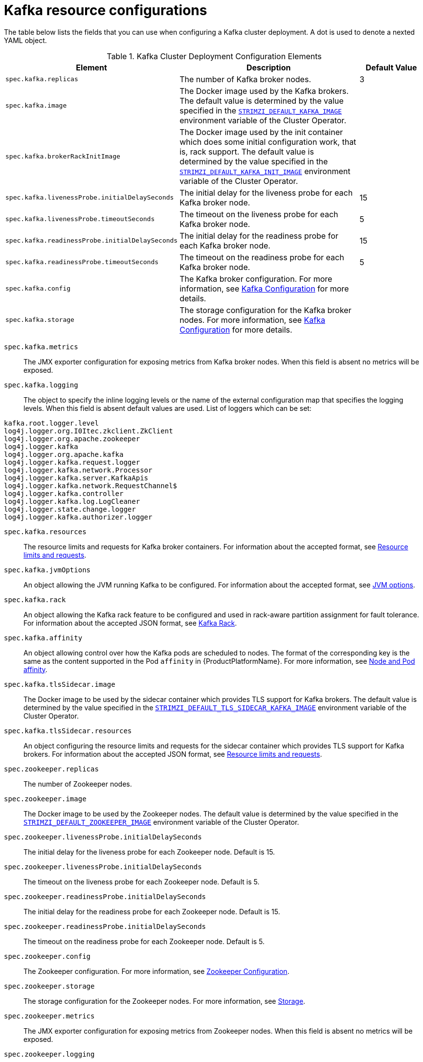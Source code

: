 [id='kafka-config-map-details-{context}']
= Kafka resource configurations

The table below lists the fields that you can use when configuring a Kafka cluster deployment. A dot is used to denote a nexted YAML object.

.Kafka Cluster Deployment Configuration Elements
[cols="30%,50%,20%",options="header"]
|===
|Element
|Description
|Default Value

|`spec.kafka.replicas`
|The number of Kafka broker nodes.
|3

|`spec.kafka.image`
|The Docker image used by the Kafka brokers. The default value is determined by the value specified in the xref:STRIMZI_DEFAULT_KAFKA_IMAGE[`STRIMZI_DEFAULT_KAFKA_IMAGE`] environment variable of the Cluster Operator.
|

|`spec.kafka.brokerRackInitImage`
| The Docker image used by the init container which does some initial configuration work, that is, rack support. The default value is determined by the value specified in the xref:STRIMZI_DEFAULT_KAFKA_INIT_IMAGE[`STRIMZI_DEFAULT_KAFKA_INIT_IMAGE`] environment variable of the Cluster Operator.
|

|`spec.kafka.livenessProbe.initialDelaySeconds`
|The initial delay for the liveness probe for each Kafka broker node.
|15

|`spec.kafka.livenessProbe.timeoutSeconds`
|The timeout on the liveness probe for each Kafka broker node.
|5

|`spec.kafka.readinessProbe.initialDelaySeconds`
|The initial delay for the readiness probe for each Kafka broker node.
|15

|`spec.kafka.readinessProbe.timeoutSeconds`
|The timeout on the readiness probe for each Kafka broker node.
|5

|`spec.kafka.config`
|The Kafka broker configuration. For more information, see xref:kafka_configuration_json_config-{context}[Kafka Configuration] for more details.
|

|`spec.kafka.storage`
|The storage configuration for the Kafka broker nodes. For more information, see xref:kafka_configuration_json_config-{context}[Kafka Configuration] for more details.
|
|===


`spec.kafka.metrics`::
The JMX exporter configuration for exposing metrics from Kafka broker nodes.
When this field is absent no metrics will be exposed.

[id='spec.kafka.logging-{context}']`spec.kafka.logging`::
The object to specify the inline logging levels or the name of the external configuration map that specifies the logging levels.
When this field is absent default values are used.
List of loggers which can be set:
[source]
kafka.root.logger.level
log4j.logger.org.I0Itec.zkclient.ZkClient
log4j.logger.org.apache.zookeeper
log4j.logger.kafka
log4j.logger.org.apache.kafka
log4j.logger.kafka.request.logger
log4j.logger.kafka.network.Processor
log4j.logger.kafka.server.KafkaApis
log4j.logger.kafka.network.RequestChannel$
log4j.logger.kafka.controller
log4j.logger.kafka.log.LogCleaner
log4j.logger.state.change.logger
log4j.logger.kafka.authorizer.logger

`spec.kafka.resources`::
The resource limits and requests for Kafka broker containers.
For information about the accepted format, see xref:resources_json_config-{context}[Resource limits and requests].
`spec.kafka.jvmOptions`::
An object allowing the JVM running Kafka to be configured.
For information about the accepted format, see xref:jvm-json-config-{context}[JVM options].
`spec.kafka.rack`::
An object allowing the Kafka rack feature to be configured and used in rack-aware partition assignment for fault tolerance.
For information about the accepted JSON format, see xref:kafka-rack-{context}[Kafka Rack].
`spec.kafka.affinity`::
An object allowing control over how the Kafka pods are scheduled to nodes.
The format of the corresponding key is the same as the content supported in the Pod `affinity` in {ProductPlatformName}.
For more information, see xref:node-pod-affinity-{context}[Node and Pod affinity].
`spec.kafka.tlsSidecar.image`::
The Docker image to be used by the sidecar container which provides TLS support for Kafka brokers.
The default value is determined by the value specified in the xref:STRIMZI_DEFAULT_TLS_SIDECAR_KAFKA_IMAGE[`STRIMZI_DEFAULT_TLS_SIDECAR_KAFKA_IMAGE`] environment variable of the Cluster Operator.
`spec.kafka.tlsSidecar.resources`::
An object configuring the resource limits and requests for the sidecar container which provides TLS support for Kafka brokers.
For information about the accepted JSON format, see xref:resources_json_config-{context}[Resource limits and requests].
`spec.zookeeper.replicas`::
The number of Zookeeper nodes.
`spec.zookeeper.image`::
The Docker image to be used by the Zookeeper nodes.
The default value is determined by the value specified in the xref:STRIMZI_DEFAULT_ZOOKEEPER_IMAGE[`STRIMZI_DEFAULT_ZOOKEEPER_IMAGE]` environment variable of the Cluster Operator.
`spec.zookeeper.livenessProbe.initialDelaySeconds`::
The initial delay for the liveness probe for each Zookeeper node.
Default is 15.
`spec.zookeeper.livenessProbe.initialDelaySeconds`::
The timeout on the liveness probe for each Zookeeper node.
Default is 5.
`spec.zookeeper.readinessProbe.initialDelaySeconds`::
The initial delay for the readiness probe for each Zookeeper node.
Default is 15.
`spec.zookeeper.readinessProbe.initialDelaySeconds`::
The timeout on the readiness probe for each Zookeeper node.
Default is 5.
`spec.zookeeper.config`::
The Zookeeper configuration. For more information, see xref:zookeeper_configuration_json_config-{context}[Zookeeper Configuration].
`spec.zookeeper.storage`::
The storage configuration for the Zookeeper nodes. For more information, see xref:storage_configuration_json_config-{context}[Storage].
`spec.zookeeper.metrics`::
The JMX exporter configuration for exposing metrics from Zookeeper nodes.
When this field is absent no metrics will be exposed.
[id='spec.zookeeper.logging-{context}']`spec.zookeeper.logging`::
An object that specifies inline logging levels or the name of the external configuration map that specifies the logging levels.
When this field is absent default values are used.
List of loggers which can be set:
[source]
zookeeper.root.logger

`spec.zookeeper.resources`::
An object configuring the resource limits and requests for Zookeeper broker containers.
For information about the accepted JSON format, see xref:resources_json_config-{context}[Resource limits and requests].
`spec.zookeeper.jvmOptions`::
An object allowing the JVM running Zookeeper to be configured.
For information about the accepted JSON format, see xref:jvm-json-config-{context}[JVM Options] section.
`spec.zookeeper.affinity`::
An object allowing control over how the Zookeeper pods are scheduled to nodes.
The format of the corresponding key is the same as the content supported in the Pod `affinity` in {ProductPlatformName}.
For more information, see xref:node-pod-affinity-{context}[Node and Pod affinity].
`spec.zookeeper.tlsSidecar.image`::
The Docker image to be used by the sidecar container which provides TLS support for Zookeeper nodes.
The default value is determined by the value specified in the xref:STRIMZI_DEFAULT_TLS_SIDECAR_ZOOKEEPER_IMAGE[`STRIMZI_DEFAULT_TLS_SIDECAR_ZOOKEEPER_IMAGE`] environment variable of the Cluster Operator.
`spec.zookeeper.tlsSidecar.resources`::
An object configuring the resource limits and requests for the sidecar container which provides TLS support for Zookeeper nodes.
For information about the accepted JSON format, see xref:resources_json_config-{context}[Resource limits and requests].
`spec.topicOperator`::
An object representing the topic operator configuration. For more information, see xref:topic_operator_json_config-{context}[Topic Operator].


More info about the topic operator in the related xref:topic-operator-{context}[Topic Operator] documentation page.

The following is an example of a Kafka resource.

.Example `Kafka` resource
[source,yaml,options="nowrap",subs="attributes"]
----
apiVersion: {KafkaApiVersion}
kind: Kafka
metadata:
  name: my-cluster
spec:
  kafka:
    replicas: 3
    image: "{DockerKafka}"
    kafka-healthcheck-delay: "15"
    kafka-healthcheck-timeout: "5"
    config:
      offsets.topic.replication.factor: 3
      transaction.state.log.replication.factor: 3
      transaction.state.log.min.isr: 2
    storage:
      type: ephemeral
    metrics:
      {
        "lowercaseOutputName": true,
        "rules": [
            {
              "pattern": "kafka.server&lt;type=(.+), name=(.+)PerSec\\w*&gt;&lt;&gt;Count",
              "name": "kafka_server_$1_$2_total"
            },
            {
              "pattern": "kafka.server&lt;type=(.+), name=(.+)PerSec\\w*, topic=(.+)&gt;&lt;&gt;Count",
              "name": "kafka_server_$1_$2_total",
              "labels":
              {
                "topic": "$3"
              }
            }
        ]
      }
    logging:
      type: external
      name: customConfigMap
  zookeeper:
    replicas: 1
    image: {DockerZookeeper}
    healthcheck-delay: "15"
    healthcheck-timeout: "5"
    config:
      timeTick: 2000,
      initLimit: 5,
      syncLimit: 2,
      autopurge.purgeInterval: 1
    storage:
      type: ephemeral
    metrics:
      {
        "lowercaseOutputName": true
      }
    logging:
      type : inline
      loggers :
        zookeeper.root.logger: INFO
----

The resources created by the Cluster Operator in the {ProductPlatformName} cluster will be the following :

`[cluster-name]-zookeeper`:: StatefulSet which is in charge of managing the Zookeeper node pods.
`[cluster-name]-kafka`:: StatefulSet which is in charge of managing the Kafka broker pods.
`[cluster-name]-zookeeper-nodes`:: Service needed to have DNS resolve the Zookeeper pods IP addresses directly.
`[cluster-name]-kafka-brokers`:: Service needed to have DNS resolve the Kafka broker pods IP addresses directly.
`[cluster-name]-zookeeper-client`:: Service used by Kafka brokers to connect to Zookeeper nodes as clients.
`[cluster-name]-kafka-bootstrap`:: Service can be used as bootstrap servers for Kafka clients.
`[cluster-name]-zookeeper-metrics-config`:: ConfigMap which contains the Zookeeper metrics configuration and mounted as a volume by the Zookeeper node pods.
`[cluster-name]-kafka-metrics-config`:: ConfigMap which contains the Kafka metrics configuration and mounted as a volume by the Kafka broker. pods
`[cluster-name]-zookeeper-config`::
ConfigMap which contains the Zookeeper ancillary configuration and is mounted as a volume by the Zookeeper node pods.
`[cluster-name]-kafka-config`::
ConfigMap which contains the Kafka ancillary configuration and is mounted as a volume by the Kafka broker pods.

[id='kafka_configuration_json_config-{context}']
== Kafka configuration

The `spec.kafka.config` object allows detailed configuration of Apache Kafka. This field should contain a JSON object with Kafka
configuration options as keys. The values could be in one of the following JSON types:

* String
* Number
* Boolean

The `spec.kafka.config` object supports all Kafka configuration options with the exception of options related to:

* Security (Encryption, Authentication and Authorization)
* Listener configuration
* Broker ID configuration
* Configuration of log data directories
* Inter-broker communication
* Zookeeper connectivity

Specifically, all configuration options with keys starting with one of the following strings will be ignored:

* `listeners`
* `advertised.`
* `broker.`
* `listener.`
* `host.name`
* `port`
* `inter.broker.listener.name`
* `sasl.`
* `ssl.`
* `security.`
* `password.`
* `principal.builder.class`
* `log.dir`
* `zookeeper.connect`
* `zookeeper.set.acl`
* `authorizer.`
* `super.user`

All other options will be passed to Kafka.
A list of all the available options can be found on the link:http://kafka.apache.org/11/documentation.html#brokerconfigs[Kafka website^].
An example `spec.kafka.config` field is provided below.

.Example fragment of a `Kafka` resource specifying Kafka configuration
[source,json]
----
apiVersion: {KafkaApiVersion}
kind: Kafka
metadata:
  name: my-cluster
spec:
  kafka:
    # ...
    config:
      num.partitions: 1,
      num.recovery.threads.per.data.dir: 1,
      default.replication.factor: 3,
      offsets.topic.replication.factor: 3,
      transaction.state.log.replication.factor: 3,
      transaction.state.log.min.isr: 1,
      log.retention.hours: 168,
      log.segment.bytes: 1073741824,
      log.retention.check.interval.ms: 300000,
      num.network.threads: 3,
      num.io.threads: 8,
      socket.send.buffer.bytes: 102400,
      socket.receive.buffer.bytes: 102400,
      socket.request.max.bytes: 104857600,
      group.initial.rebalance.delay.ms: 0
    # ...
----

[WARNING]
The Cluster Operator does not validate keys or values in the provided `config` object.
When invalid configuration is provided, the Kafka cluster might not start or might become unstable.
In such cases, the configuration in the `spec.kafka.config` object should be fixed and the cluster operator will roll out the new configuration to all Kafka brokers.

[id='zookeeper_configuration_json_config-{context}']
== Zookeeper configuration

The `spec.zookeeper.config` object allows detailed configuration of Apache Zookeeper. This field should contain a JSON object
with Zookeeper configuration options as keys. The values could be in one of the following JSON types:

* String
* Number
* Boolean

The `spec.zookeeper.config` object supports all Zookeeper configuration options with the exception of options related to:

* Security (Encryption, Authentication and Authorization)
* Listener configuration
* Configuration of data directories
* Zookeeper cluster composition

Specifically, all configuration options with keys starting with one of the following strings will be ignored:

* `server.`
* `dataDir`
* `dataLogDir`
* `clientPort`
* `authProvider`
* `quorum.auth`
* `requireClientAuthScheme`

All other options will be passed to Zookeeper.
A list of all the available options can be found on the link:http://zookeeper.apache.org/doc/r3.4.12/zookeeperAdmin.html[Zookeeper website^].
An example `spec.zookeeper.config` object is provided below.

.Example fragment of a `Kafka` resource specifying Zookeeper configuration
[source,json]
----
apiVersion: {KafkaApiVersion}
kind: Kafka
metadata:
  name: my-cluster
spec:
  zookeeper:
    # ...
    config:
      timeTick: 2000,
      initLimit: 5,
      syncLimit: 2,
      quorumListenOnAllIPs: true,
      maxClientCnxns: 0,
      autopurge.snapRetainCount: 3,
      autopurge.purgeInterval: 1
    # ...
----

Selected options have default values:

* `timeTick` with default value `2000`
* `initLimit` with default value `5`
* `syncLimit` with default value `2`
* `autopurge.purgeInterval` with default value `1`

These options will be automatically configured in case they are not present in the `spec.zookeeper.config` object.

[WARNING]
The Cluster Operator does not validate keys or values in the provided `config` object.
When invalid configuration is provided, the Zookeeper cluster might not start or might become unstable.
In such cases, the configuration in the `spec.zookeeper.config` object should be fixed and the cluster operator will roll out the new configuration to all Zookeeper nodes.

[id='storage-configuration-json-config-{context}']
== Storage

Both Kafka and Zookeeper save data to files.

{ProductName} allows to save such data in an _ephemeral_ way using `emptyDir` or in a _persistent-claim_ way using persistent volumes.
It is possible to provide the storage configuration in the `spec.kafka.storage` and `spec.zookeeper.storage` objects.

[IMPORTANT]
The `spec.kafka.storage` and `spec.zookeeper.storage` objects cannot be changed when the cluster is up.

The storage object has a mandatory `type` field for specifying the type of storage to use which must be either _ephemeral_ or _persistent-claim_.

The _ephemeral_ storage is simple to configure.

.Example fragment of a `Kafka` resource using `ephemeral` storage for Kafka pods
[source,json]
----
apiVersion: {KafkaApiVersion}
kind: Kafka
metadata:
  name: my-cluster
spec:
  kafka:
    # ...
    storage:
      type: ephemeral
    # ...
----

WARNING: If the Zookeeper cluster is deployed using _ephemeral_ storage, the Kafka brokers can have problems dealing with Zookeeper node restarts which could happen via updates in the Kafka resource.

In case of _persistent-claim_ type the following fields can be provided as well:

`size` (required)::
Defines the size of the persistent volume claim, for example, _1Gi_.

`class` (optional)::
The {ProductPlatformName} link:https://kubernetes.io/docs/concepts/storage/storage-classes/[storage class^] to use for dynamic volume allocation.

`selector` (optional)::
Allows to select a specific persistent volume to use. It contains a `matchLabels` field which contains key:value pairs representing labels for selecting such a volume.

`delete-claim` (optional)::
Boolean value which specifies if the persistent volume claim has to be deleted when the cluster is undeployed. The default value is `false`.

.Example fragment of a `Kafka` resource configuring Kafka with `persistent-storage` and 1Gi `size`
[source,json]
----
apiVersion: {KafkaApiVersion}
kind: Kafka
metadata:
  name: my-cluster
spec:
  kafka:
    # ...
    storage:
      type: persistent-claim
      size: 1Gi
    # ...
----

The following example demonstrates use of a storage class.

.Example fragment of a `Kafka` resource configuring Kafka with `persistent-storage` using a storage class
[source,json]
----
apiVersion: {KafkaApiVersion}
kind: Kafka
metadata:
  name: my-cluster
spec:
  kafka:
    # ...
    storage:
      type: persistent-claim
      size: 1Gi
      class: my-storage-class
    # ...
----

Lastly, a `selector` can be used in order to select a specific labelled persistent volume which provides some needed features like an SSD.

.Example fragment of a `Kafka` resource configuring Kafka with _match labels_ selector
[source,json]
----
apiVersion: {KafkaApiVersion}
kind: Kafka
metadata:
  name: my-cluster
spec:
  kafka:
    # ...
    storage:
      type: persistent-claim
      size: 1Gi
      selector:
        matchLabels:
          "hdd-type": "ssd"
      deleteClaim: true
    # ...
----

When the _persistent-claim_ is used, other than the resources already described in the xref:kafka-config-map-details-{context}[Kafka] section, the following resources are generated :

`data-[cluster-name]-kafka-[idx]`::
Persistent Volume Claim for the volume used for storing data for the Kafka broker pod `[idx]`.

`data-[cluster-name]-zookeeper-[idx]`::
Persistent Volume Claim for the volume used for storing data for the Zookeeper node pod `[idx]`.

See xref:type-EphemeralStorage[`EphemeralStorage` type v1alpha1 kafka.strimzi.io] and xref:type-PersistentClaimStorage[`PersistentClaimStorage` type v1alpha1 kafka.strimzi.io] for more information.

[id='metrics-{context}]
== Metrics

{ProductName} uses the link:https://github.com/prometheus/jmx_exporter[Prometheus JMX exporter^] in order to expose metrics on each node.
It is possible to configure a `metrics` object in the `kafka` and `zookeeper` objects in `Kafka` resources, and likewise a `metrics` object in the `spec` of `KafkaConnect` resources.
In all cases the `metrics` object should be the configuration for the JMX exporter.
You can find more information on how to use it in the corresponding GitHub repo.

For more information about using the metrics with Prometheus and Grafana, see xref:metrics[Metrics]

[id='logging-examples-{context}']
== Logging
The `logging` field allows the configuration of loggers. These loggers for Zookeeper and Kafka are available in the xref:spec.zookeeper.logging-{context}[`spec.zookeeper.logging`] and xref:spec.kafka.logging-{context}[`spec.kafka.logging`] sections respectively.

The setting can be done in two different ways. Either by specifying the loggers and their levels directly or by using a custom configuration map. The following is an example of loggers level setting:

[source,yaml]
----
  logging:
    type: inline
    loggers:
      logger.name: "INFO"
----
The `INFO` can be replaced with any log4j logger level. The available logger levels are `INFO`, `ERROR`, `WARN`, `TRACE`, `DEBUG`, `FATAL` or `OFF`.
For information about log levels, see link:https://logging.apache.org/log4j/2.x/manual/customloglevels.html[log4j manual^].

[source,yaml]
----
  logging:
    type: external
    name: customConfigMap
----

When using external ConfigMap remember to place your custom ConfigMap under `log4j.properties` key.

The difference between these two options is that the latter is not validated and does not support default values.
That means the user can supply any logging configuration, even if it is incorrect.
The first option supports default values.


[id='resources_json_config-{context}']
== Resource limits and requests

It is possible to configure {ProductPlatformName} resource limits and requests on for the `kafka`, `zookeeper` and `topicOperator` objects in the `Kafka` resource and for the `spec` object of the `KafkaConnect` resource.
The object may have a `requests` and a `limits` property, each having the same schema, consisting of `cpu` and `memory` properties.
The {ProductPlatformName} syntax is used for the values of `cpu` and `memory`.

.Example fragment of a `Kafka` resource configuring resource limits and requests for the Kafka pods
[source,json]
----
apiVersion: {KafkaApiVersion}
kind: Kafka
metadata:
  name: my-cluster
spec:
  kafka:
    # ...
    resources:
      requests:
        cpu: "1"
        memory: "2Gi"
      limits:
        cpu: "1"
        memory: "2Gi"
    # ...
----

:k8s-docs-version: v1-7
:k8s-resource-request-limit-docs-link: https://{k8s-docs-version}.docs.kubernetes.io/docs/concepts/configuration/manage-compute-resources-container/

`requests.memory`::
The memory request for the container, corresponding directly to {k8s-resource-request-limit-docs-link}[`spec.containers[\].resources.requests.memory`] setting.
{ProductPlatformName} will ensure the containers have at least this much memory by running the pod on a node with at
least as much free memory as all the containers require. The field is optional with no default value.

`requests.cpu`::
The CPU request for the container, corresponding directly to {k8s-resource-request-limit-docs-link}[`spec.containers[\].resources.requests.cpu`] setting.
{ProductPlatformName} will ensure the containers have at least the specified CPU by running the pod on a node with maximum uncommitted CPU as all the containers would require. The field is optional with no default value.


`limits.memory`::
The memory limit for the container, corresponding directly to {k8s-resource-request-limit-docs-link}[`spec.containers[\].resources.limits.memory`] setting.
{ProductPlatformName} will limit the containers to this much memory, potentially terminating their pod if they use more.
The field is optional with no default value.

`limits.cpu`::
The CPU limit for the container, corresponding directly to {k8s-resource-request-limit-docs-link}[`spec.containers[\].resources.limits.cpu`] setting.
{ProductPlatformName} will cap the containers CPU usage to this limit. The field is optional with no default value.

More details about resource limits and requests can be found on {k8s-resource-request-limit-docs-link}[{KubernetesName} website].

== Minimum Resource Requirements

Testing has shown that the Cluster Operator functions adequately with 256Mi of memory and 200m CPU when watching two clusters.
It is therefore recommended to use these as a minimum when configuring resource requests and not to run it with lower limits than these.
Configuring more generous limits is recommended, especially when it is controlling multiple clusters.


[id='jvm-json-config-{context}']
== JVM options

It is possible to configure a subset of available JVM options on Kafka, Zookeeper and Kafka Connect containers.
The object has a property for each JVM (`java`) option which can be configured:

`-Xmx`::
The maximum heap size. For more inforamtion, see xref:setting-xmx-{context}[`Setting -Xmx`].

`-Xms`::
The initial heap size.
Setting the same value for initial and maximum (`-Xmx`) heap sizes avoids the JVM having to allocate memory after startup,
at the cost of possibly allocating more heap than is really needed. For Kafka and Zookeeper pods such allocation could
cause unwanted latency. For Kafka Connect avoiding over allocation may be the more important concern, especially in
distributed mode where the effects of over-allocation will be multiplied by the number of consumers.

NOTE: The units accepted by JVM settings such as `-Xmx` and `-Xms` are those accepted by the JDK `java`
binary in the corresponding image. Accordingly, `1g` or `1G` means 1,073,741,824 bytes, and `Gi` is not a valid unit
suffix. This is in contrast to the units used for xref:resources_json_config-{context}[memory limits and requests], which follow the
{ProductPlatformName} convention where `1G` means 1,000,000,000 bytes, and `1Gi` means 1,073,741,824 bytes

.Example fragment of a `Kafka` resource configuring `jvmOptions`
[source,json]
----
apiVersion: {KafkaApiVersion}
kind: Kafka
metadata:
  name: my-cluster
spec:
  kafka:
    # ...
    jvmOptions:
      "-Xmx": "2g"
      "-Xms": "2g"
    # ...
----

In the above example, the JVM will use 2 GiB (=2,147,483,648 bytes) for its heap.
Its total memory usage will be approximately 8GiB.

`-server`::
Selects the server JVM. This option can be set to true or false. Optional.

`-XX`::
A JSON Object for configuring advanced runtime options of a JVM. Optional

The `-server` and `-XX` options are used to configure the `KAFKA_JVM_PERFORMANCE_OPTS` option of Apache Kafka.

.More sophisticated example fragment of a `Kafka` resource configuring `jvmOptions`
[source,json]
----
apiVersion: {KafkaApiVersion}
kind: Kafka
metadata:
  name: my-cluster
spec:
  kafka:
    "-server": true,
    "-XX":
      "UseG1GC": true,
      "MaxGCPauseMillis": 20,
      "InitiatingHeapOccupancyPercent": 35,
      "ExplicitGCInvokesConcurrent": true,
      "UseParNewGC": false
----

The example configuration above will result in the following JVM options:

[source]
----
-server -XX:+UseG1GC -XX:MaxGCPauseMillis=20 -XX:InitiatingHeapOccupancyPercent=35 -XX:+ExplicitGCInvokesConcurrent -XX:-UseParNewGC
----

When neither of the two options (`-server` and `-XX`) is specified, the default Apache Kafka configuration of `KAFKA_JVM_PERFORMANCE_OPTS` will be used.

[id='setting-xmx-{context}']
== Setting `-Xmx`

The default value used for `-Xmx` depends on whether there is a xref:resources_json_config-{context}[memory limit] for the container:

* If there is a memory limit, the JVM's maximum memory will be limited according to the kind of pod (Kafka, Zookeeper,
Topic Operator) to an appropriate value less than the limit.
* Otherwise, when there is no memory limit, the JVM's maximum memory will be set according to the kind of pod and the
RAM available to the container.

[IMPORTANT]
====
Setting `-Xmx` explicitly is requires some care:

* The JVM's overall memory usage will be approximately 4 × the maximum heap, as configured by `-Xmx`.

* If `-Xmx` is set without also setting an appropriate {ProductPlatformName}
memory limit, it is possible that the container will be killed should the {ProductPlatformName} node
experience memory pressure (from other Pods running on it).

* If `-Xmx` is set without also setting an appropriate {ProductPlatformName}
memory request, it is possible that the container will scheduled to a node with insufficient memory.
In this case the container will start but crash (immediately if `-Xms` is set to `-Xmx`, or some later time if not).

====

When setting `-Xmx` explicitly, it is recommended to:

* set the memory request and the memory limit to the same value,
* use a memory request that is at least 4.5 × the `-Xmx`,
* consider setting `-Xms` to the same value as `-Xms`.

Furthermore, containers doing lots of disk I/O (such as Kafka broker containers) will need to leave some memory available
for use as operating system page cache. On such containers, the request memory should be substantially more than the
memory used by the JVM.

[id='kafka-rack-{context}']
== Kafka rack

It is possible to enable Kafka rack-awareness (more information can be found on the {KafkaRacks})
by specifying the `rack` object in the `spec.kafka` object of the `Kafka` resource.
The `rack` object has one mandatory field named `topologyKey`.
This key needs to match one of the labels assigned to the {ProductPlatformName} cluster nodes.
The label is used by {ProductPlatformName} when scheduling Kafka broker pods to nodes.
If the {ProductPlatformName} cluster is running on a cloud provider platform, that label should represent the availability zone where the node is running.
Usually, the nodes are labeled with `failure-domain.beta.kubernetes.io/zone` that can be easily used as `topologyKey` value.
This will have the effect of spreading the broker pods across zones, and also setting the brokers `broker.rack` configuration parameter.

.Example fragment of a `Kafka` resource configuring the `rack`
[source,json]
----
apiVersion: {KafkaApiVersion}
kind: Kafka
metadata:
  name: my-cluster
spec:
  kafka:
    # ...
    rack:
      topologyKey: failure-domain.beta.kubernetes.io/zone
    # ...
----

In the above example, the `failure-domain.beta.kubernetes.io/zone` node label will be used for scheduling Kafka broker Pods.

[id='node-pod-affinity-{context}']
== Node and Pod affinity

Node and Pod affinity provide a flexible mechanism to guide the scheduling of pods to nodes by {ProductPlatformName}.
Node affinity can be used so that broker pods are preferentially scheduled to nodes with fast disks, for example.
Similarly, pod affinity could be used to try to schedule Kafka clients on the same nodes as Kafka brokers.
More information can be found on the {K8sAffinity}.

The format of the corresponding key is the same as the content supported in the Pod `affinity` in {ProductPlatformName}, that is: `nodeAffinity`, `podAffinity` and `podAntiAffinity`.

.Example fragment of a `Kafka` resource configured with `nodeAffinity`
[source,yaml]
----
apiVersion: {KafkaApiVersion}
kind: Kafka
metadata:
  name: my-cluster
spec:
  kafka:
    # ...
    affinity:
      nodeAffinity:
        requiredDuringSchedulingIgnoredDuringExecution:
          nodeSelectorTerms:
          - matchExpressions:
            - key: kubernetes.io/e2e-az-name
              operator: In
              values:
              - e2e-az1
              - e2e-az2
    # ...
----

NOTE: When using both `affinity` and xref:kafka-rack-{context}[`rack`] be aware that `rack` uses a pod anti-affinity.
This is necessary so that broker pods are scheduled in different failure domains, as specified via the `topologyKey`.
This anti-affinity will not be present in the `Kafka` resource's `affinity`, but is still present on the StatefulSet and thus will still be considered by the scheduler.

[id='topic_operator_json_config-{context}']
== Topic Operator

Alongside the Kafka cluster and the Zookeeper ensemble, the Cluster Operator can also deploy the topic operator.
In order to do that, a `spec.topicOperator` object has to be included in the `Kafka` resource.
This object contains the topic operator configuration.
Without this object, the Cluster Operator does not deploy the topic operator.
It is still possible to deploy the topic operator by creating appropriate {ProductPlatformName} resources.

The YAML representation of the 'topicOperator` has no mandatory fields and if the value is an empty object
(just "{ }"), the Cluster Operator will deploy the topic operator with a default configuration.

The configurable fields are the following :

`image`::
The Docker image to be used by the Topic Operator.
The default value is determined by the value specified in the xref:STRIMZI_DEFAULT_TOPIC_OPERATOR_IMAGE[`STRIMZI_DEFAULT_TOPIC_OPERATOR_IMAGE`] environment variable of the Cluster Operator.
`watchedNamespace`::
The {ProductPlatformName} namespace in which the topic operator watches for topic ConfigMaps. Default is the namespace
where the topic operator is running.
`reconciliationIntervalMs`::
The interval between periodic reconciliations in milliseconds. Default is 900000 (15 minutes).
`zookeeperSessionTimeoutMs`::
The Zookeeper session timeout in milliseconds. Default is 20000 milliseconds (20 seconds).
`topicMetadataMaxAttempts`::
The number of attempts for getting topics metadata from Kafka. The time between each attempt is defined as an exponential
back-off. You might want to increase this value when topic creation could take more time due to its larger size (i.e.
many partitions / replicas). Default is `6`.
`resources`::
An object configuring the resource limits and requests for the topic operator container. The accepted JSON format is
described in the xref:resources_json_config-{context}[Resource limits and requests] section.
`affinity`::
Node and Pod affinity for the Topic Operator, as described in the xref:node-pod-affinity-{context}[Node and Pod affinity].
The format of the corresponding key is the same as the content supported in the Pod `affinity` in {ProductPlatformName}.
`tlsSidecar.image`::
The Docker image to be used by the sidecar container which provides TLS support for Topic Operator.
The default value is determined by the value specified in the xref:STRIMZI_DEFAULT_TLS_SIDECAR_TOPIC_OPERATOR_IMAGE[STRIMZI_DEFAULT_TLS_SIDECAR_TOPIC_OPERATOR_IMAGE`] environment variable of the Cluster Operator.
`tlsSidecar.resources`::
An object configuring the resource limits and requests for the sidecar container which provides TLS support for the Topic Operator.
For information about the accepted JSON format, see xref:resources_json_config-{context}[Resource limits and requests].

.Example Topic Operator JSON configuration
[source,json]
----
{ "reconciliationIntervalMs": "900000", "zookeeperSessionTimeoutMs": "20000" }
----

More information about these configuration parameters in the related xref:topic-operator-{context}[Topic Operator] documentation page.
